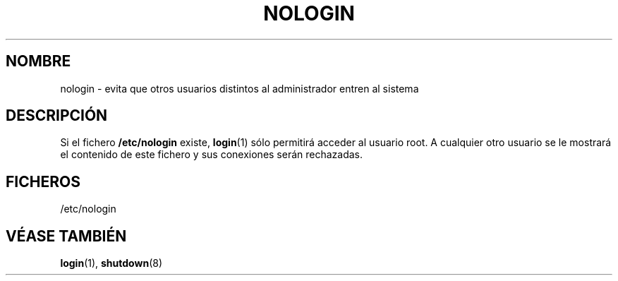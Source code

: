 .\" Copyright (c) 1993 Michael Haardt (michael@moria.de), Fri Apr  2 11:32:09 MET DST 1993
.\"
.\" This is free documentation; you can redistribute it and/or
.\" modify it under the terms of the GNU General Public License as
.\" published by the Free Software Foundation; either version 2 of
.\" the License, or (at your option) any later version.
.\"
.\" The GNU General Public License's references to "object code"
.\" and "executables" are to be interpreted as the output of any
.\" document formatting or typesetting system, including
.\" intermediate and printed output.
.\"
.\" This manual is distributed in the hope that it will be useful,
.\" but WITHOUT ANY WARRANTY; without even the implied warranty of
.\" MERCHANTABILITY or FITNESS FOR A PARTICULAR PURPOSE.  See the
.\" GNU General Public License for more details.
.\"
.\" You should have received a copy of the GNU General Public
.\" License along with this manual; if not, write to the Free
.\" Software Foundation, Inc., 59 Temple Place, Suite 330, Boston, MA 02111,
.\" USA.
.\"
.\" Modified Sun Jul 25 11:06:34 1993 by Rik Faith (faith@cs.unc.edu)
.\" Translated Tue Jul 23 10:54:35 1996 by Diego Novillo (diego@cs.ualberta.ca)
.\" Corrected Mon Oct 21 17:47:19 EDT 1996 by Eric S. Raymond (esr@thyrsus.com)
.\" Translation revised May 11 1998 by juanma <imontalvoo@medynet.com>
.TH NOLOGIN 5 "29 Diciembre 1992" "Linux" "Manual del Programador Linux"
.SH NOMBRE
nologin \- evita que otros usuarios distintos al administrador entren al sistema
.SH DESCRIPCIÓN
Si el fichero \fB/etc/nologin\fP existe,
.BR login (1)
sólo permitirá acceder al usuario root.
A cualquier otro usuario se le mostrará el contenido de este fichero y sus
conexiones serán rechazadas.
.SH FICHEROS
/etc/nologin
.SH "VÉASE TAMBIÉN"
.BR login "(1), " shutdown (8)
